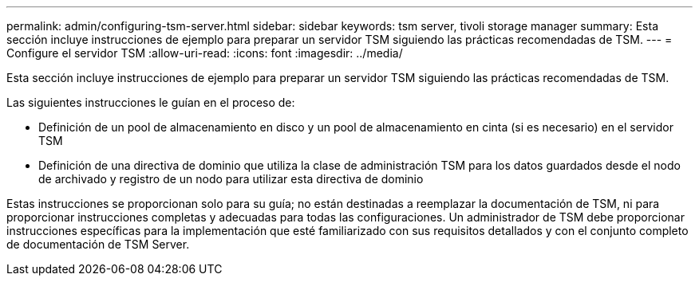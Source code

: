 ---
permalink: admin/configuring-tsm-server.html 
sidebar: sidebar 
keywords: tsm server, tivoli storage manager 
summary: Esta sección incluye instrucciones de ejemplo para preparar un servidor TSM siguiendo las prácticas recomendadas de TSM. 
---
= Configure el servidor TSM
:allow-uri-read: 
:icons: font
:imagesdir: ../media/


[role="lead"]
Esta sección incluye instrucciones de ejemplo para preparar un servidor TSM siguiendo las prácticas recomendadas de TSM.

Las siguientes instrucciones le guían en el proceso de:

* Definición de un pool de almacenamiento en disco y un pool de almacenamiento en cinta (si es necesario) en el servidor TSM
* Definición de una directiva de dominio que utiliza la clase de administración TSM para los datos guardados desde el nodo de archivado y registro de un nodo para utilizar esta directiva de dominio


Estas instrucciones se proporcionan solo para su guía; no están destinadas a reemplazar la documentación de TSM, ni para proporcionar instrucciones completas y adecuadas para todas las configuraciones. Un administrador de TSM debe proporcionar instrucciones específicas para la implementación que esté familiarizado con sus requisitos detallados y con el conjunto completo de documentación de TSM Server.

